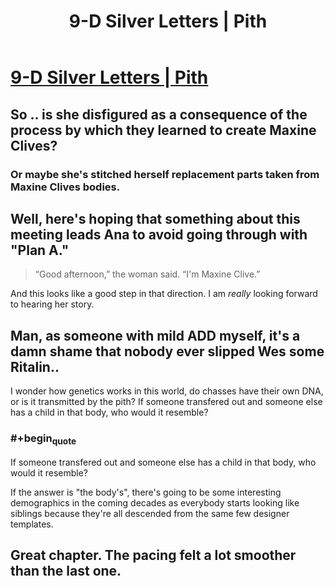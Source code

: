 #+TITLE: 9-D Silver Letters | Pith

* [[https://pithserial.com/2020/09/14/9-d-silver-letters/][9-D Silver Letters | Pith]]
:PROPERTIES:
:Author: Sgt_who
:Score: 33
:DateUnix: 1600136630.0
:END:

** So .. is she disfigured as a consequence of the process by which they learned to create Maxine Clives?
:PROPERTIES:
:Author: NoYouTryAnother
:Score: 5
:DateUnix: 1600140242.0
:END:

*** Or maybe she's stitched herself replacement parts taken from Maxine Clives bodies.
:PROPERTIES:
:Author: Mr-Mister
:Score: 5
:DateUnix: 1600254712.0
:END:


** Well, here's hoping that something about this meeting leads Ana to avoid going through with "Plan A."

#+begin_quote
  “Good afternoon,” the woman said. “I'm Maxine Clive.”
#+end_quote

And this looks like a good step in that direction. I am /really/ looking forward to hearing her story.
:PROPERTIES:
:Author: Don_Alverzo
:Score: 6
:DateUnix: 1600143535.0
:END:


** Man, as someone with mild ADD myself, it's a damn shame that nobody ever slipped Wes some Ritalin..

I wonder how genetics works in this world, do chasses have their own DNA, or is it transmitted by the pith? If someone transfered out and someone else has a child in that body, who would it resemble?
:PROPERTIES:
:Author: self_made_human
:Score: 5
:DateUnix: 1600205756.0
:END:

*** #+begin_quote
  If someone transfered out and someone else has a child in that body, who would it resemble?
#+end_quote

If the answer is "the body's", there's going to be some interesting demographics in the coming decades as everybody starts looking like siblings because they're all descended from the same few designer templates.
:PROPERTIES:
:Author: CouteauBleu
:Score: 1
:DateUnix: 1600365691.0
:END:


** Great chapter. The pacing felt a lot smoother than the last one.
:PROPERTIES:
:Author: CouteauBleu
:Score: 2
:DateUnix: 1600365720.0
:END:
